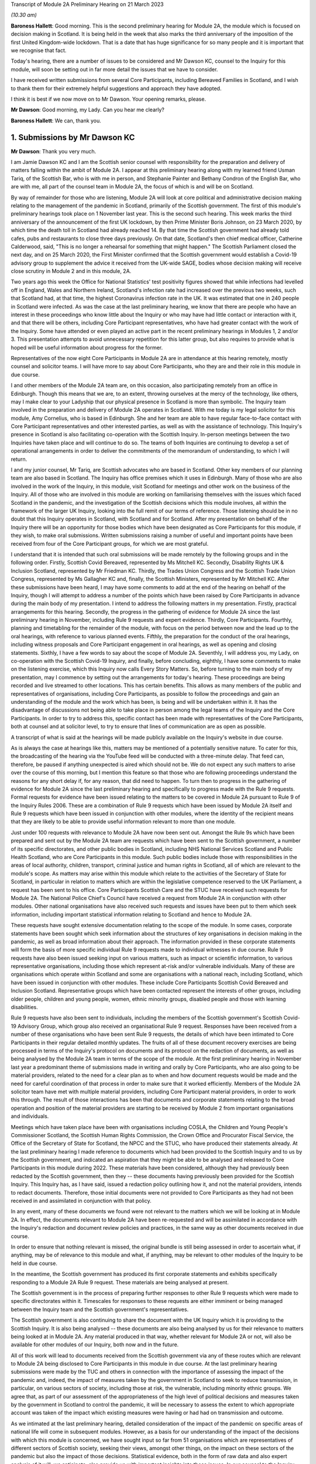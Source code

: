 Transcript of Module 2A Preliminary Hearing on 21 March 2023

*(10.30 am)*

**Baroness Hallett**: Good morning.    This is the second preliminary hearing for Module 2A, the module which is focused on decision making in Scotland.        It is being held in the week that also marks the third anniversary of the imposition of the first United Kingdom-wide lockdown.    That is a date that has huge significance for so many people and it is important that we recognise that fact.

Today's hearing, there are a number of issues to be considered and Mr Dawson KC, counsel to the Inquiry for this module, will soon be setting out in far more detail the issues that we have to consider.

I have received written submissions from several Core Participants, including Bereaved Families in Scotland, and I wish to thank them for their extremely helpful suggestions and approach they have adopted.

I think it is best if we now move on to Mr Dawson. Your opening remarks, please.

**Mr Dawson**: Good morning, my Lady.       Can you hear me clearly?

**Baroness Hallett**: We can, thank you.

1. Submissions by Mr Dawson KC
==============================

**Mr Dawson**: Thank you very much.

I am Jamie Dawson KC and I am the Scottish senior counsel with responsibility for the preparation and delivery of matters falling within the ambit of Module 2A.    I appear at this preliminary hearing along with my learned friend Usman Tariq, of the Scottish Bar, who is with me in person, and Stephanie Painter and Bethany Condron of the English Bar, who are with me, all part of the counsel team in Module 2A, the focus of which is and will be on Scotland.

By way of remainder for those who are listening, Module 2A will look at core political and administrative decision making relating to the management of the pandemic in Scotland, primarily of the Scottish government.   The first of this module's preliminary hearings took place on 1 November last year.     This is the second such hearing. This week marks the third anniversary of the announcement of the first UK lockdown, by then Prime Minister Boris Johnson, on 23 March 2020, by which time the death toll in Scotland had already reached 14. By that time the Scottish government had already told cafes, pubs and restaurants to close three days previously.   On that date, Scotland's then chief medical officer, Catherine Calderwood, said, "This is no longer a rehearsal for something that might happen." The Scottish Parliament closed the next day, and on 25 March 2020, the First Minister confirmed that the Scottish government would establish a Covid-19 advisory group to supplement the advice it received from the UK-wide SAGE, bodies whose decision making will receive close scrutiny in Module 2 and in this module, 2A.

Two years ago this week the Office for National Statistics' test positivity figures showed that while infections had levelled off in England, Wales and Northern Ireland, Scotland's infection rate had increased over the previous two weeks, such that Scotland had, at that time, the highest Coronavirus infection rate in the UK.   It was estimated that one in 240 people in Scotland were infected. As was the case at the last preliminary hearing, we know that there are people who have an interest in these proceedings who know little about the Inquiry or who may have had little contact or interaction with it, and that there will be others, including Core Participant representatives, who have had greater contact with the work of the Inquiry. Some have attended or even played an active part in the recent preliminary hearings in Modules 1, 2 and/or 3.   This presentation attempts to avoid unnecessary repetition for this latter group, but also requires to provide what is hoped will be useful information about progress for the former.

Representatives of the now eight Core Participants in Module 2A are in attendance at this hearing remotely, mostly counsel and solicitor teams.   I will have more to say about Core Participants, who they are and their role in this module in due course.

I and other members of the Module 2A team are, on this occasion, also participating remotely from an office in Edinburgh.   Though this means that we are, to an extent, throwing ourselves at the mercy of the technology, like others, may I make clear to your Ladyship that our physical presence in Scotland is more than symbolic.   The Inquiry team involved in the preparation and delivery of Module 2A operates in Scotland.   With me today is my legal solicitor for this module, Amy Cornelius, who is based in Edinburgh.    She and her team are able to have regular face-to-face contact with Core Participant representatives and other interested parties, as well as with the assistance of technology. This Inquiry's presence in Scotland is also facilitating co-operation with the Scottish Inquiry. In-person meetings between the two Inquiries have taken place and will continue to do so. The teams of both Inquiries are continuing to develop a set of operational arrangements in order to deliver the commitments of the memorandum of understanding, to which I will return.

I and my junior counsel, Mr Tariq, are Scottish advocates who are based in Scotland.   Other key members of our planning team are also based in Scotland.    The Inquiry has office premises which it uses in Edinburgh. Many of those who are also involved in the work of the Inquiry, in this module, visit Scotland for meetings and other work on the business of the Inquiry.     All of those who are involved in this module are working on familiarising themselves with the issues which faced Scotland in the pandemic, and the investigation of the Scottish decisions which this module involves, all within the framework of the larger UK Inquiry, looking into the full remit of our terms of reference. Those listening should be in no doubt that this Inquiry operates in Scotland, with Scotland and for Scotland. After my presentation on behalf of the Inquiry there will be an opportunity for those bodies which have been designated as Core Participants for this module, if they wish, to make oral submissions.    Written submissions raising a number of useful and important points have been received from four of the Core Participant groups, for which we are most grateful.

I understand that it is intended that such oral submissions will be made remotely by the following groups and in the following order.       Firstly, Scottish Covid Bereaved, represented by Ms Mitchell KC. Secondly, Disability Rights UK & Inclusion Scotland, represented by Mr Friedman KC.       Thirdly, the Trades Union Congress and the Scottish Trade Union Congress, represented by Ms Gallagher KC and, finally, the Scottish Ministers, represented by Mr Mitchell KC. After these submissions have been heard, I may have some comments to add at the end of the hearing on behalf of the Inquiry, though I will attempt to address a number of the points which have been raised by Core Participants in advance during the main body of my presentation. I intend to address the following matters in my presentation.   Firstly, practical arrangements for this hearing.   Secondly, the progress in the gathering of evidence for Module 2A since the last preliminary hearing in November, including Rule 9 requests and expert evidence.   Thirdly, Core Participants.      Fourthly, planning and timetabling for the remainder of the module, with focus on the period between now and the lead up to the oral hearings, with reference to various planned events.   Fifthly, the preparation for the conduct of the oral hearings, including witness proposals and Core Participant engagement in oral hearings, as well as opening and closing statements. Sixthly, I have a few words to say about the scope of Module 2A.   Seventhly, I will address you, my Lady, on co-operation with the Scottish Covid-19 Inquiry, and finally, before concluding, eighthly, I have some comments to make on the listening exercise, which this Inquiry now calls Every Story Matters. So, before turning to the main body of my presentation, may I commence by setting out the arrangements for today's hearing. These proceedings are being recorded and live streamed to other locations.   This has certain benefits. This allows as many members of the public and representatives of organisations, including Core Participants, as possible to follow the proceedings and gain an understanding of the module and the work which has been, is being and will be undertaken within it. It has the disadvantage of discussions not being able to take place in person among the legal teams of the Inquiry and the Core Participants.   In order to try to address this, specific contact has been made with representatives of the Core Participants, both at counsel and at solicitor level, to try to ensure that lines of communication are as open as possible.

A transcript of what is said at the hearings will be made publicly available on the Inquiry's website in due course.

As is always the case at hearings like this, matters may be mentioned of a potentially sensitive nature.     To cater for this, the broadcasting of the hearing via the YouTube feed will be conducted with a three-minute delay.    That feed can, therefore, be paused if anything unexpected is aired which should not be.   We do not expect any such matters to arise over the course of this morning, but I mention this feature so that those who are following proceedings understand the reasons for any short delay if, for any reason, that did need to happen. To turn then to progress in the gathering of evidence for Module 2A since the last preliminary hearing and specifically to progress made with the Rule 9 requests. Formal requests for evidence have been issued relating to the matters to be covered in Module 2A pursuant to Rule 9 of the Inquiry Rules 2006.     These are a combination of Rule 9 requests which have been issued by Module 2A itself and Rule 9 requests which have been issued in conjunction with other modules, where the identity of the recipient means that they are likely to be able to provide useful information relevant to more than one module.

Just under 100 requests with relevance to Module 2A have now been sent out.   Amongst the Rule 9s which have been prepared and sent out by the Module 2A team are requests which have been sent to the Scottish government, a number of its specific directorates, and other public bodies in Scotland, including NHS National Services Scotland and Public Health Scotland, who are Core Participants in this module.   Such public bodies include those with responsibilities in the areas of local authority, children, transport, criminal justice and human rights in Scotland, all of which are relevant to the module's scope. As matters may arise within this module which relate to the activities of the Secretary of State for Scotland, in particular in relation to matters which are within the legislative competence reserved to the UK Parliament, a request has been sent to his office. Core Participants Scottish Care and the STUC have received such requests for Module 2A.   The National Police Chief's Council have received a request from Module 2A in conjunction with other modules. Other national organisations have also received such requests and issues have been put to them which seek information, including important statistical information relating to Scotland and hence to Module 2A.

These requests have sought extensive documentation relating to the scope of the module.   In some cases, corporate statements have been sought which seek information about the structures of key organisations in decision making in the pandemic, as well as broad information about their approach. The information provided in these corporate statements will form the basis of more specific individual Rule 9 requests made to individual witnesses in due course. Rule 9 requests have also been issued seeking input on various matters, such as impact or scientific information, to various representative organisations, including those which represent at-risk and/or vulnerable individuals.   Many of these are organisations which operate within Scotland and some are organisations with a national reach, including Scotland, which have been issued in conjunction with other modules.     These include Core Participants Scottish Covid Bereaved and Inclusion Scotland.   Representative groups which have been contacted represent the interests of other groups, including older people, children and young people, women, ethnic minority groups, disabled people and those with learning disabilities.

Rule 9 requests have also been sent to individuals, including the members of the Scottish government's Scottish Covid-19 Advisory Group, which group also received an organisational Rule 9 request.   Responses have been received from a number of these organisations who have been sent Rule 9 requests, the details of which have been intimated to Core Participants in their regular detailed monthly updates. The fruits of all of these document recovery exercises are being processed in terms of the Inquiry's protocol on documents and its protocol on the redaction of documents, as well as being analysed by the Module 2A team in terms of the scope of the module. At the first preliminary hearing in November last year a predominant theme of submissions made in writing and orally by Core Participants, who are also going to be material providers, related to the need for a clear plan as to when and how document requests would be made and the need for careful coordination of that process in order to make sure that it worked efficiently. Members of the Module 2A solicitor team have met with multiple material providers, including Core Participant material providers, in order to work this through.   The result of those interactions has been that documents and corporate statements relating to the broad operation and position of the material providers are starting to be received by Module 2 from important organisations and individuals.

Meetings which have taken place have been with organisations including COSLA, the Children and Young People's Commissioner Scotland, the Scottish Human Rights Commission, the Crown Office and Procurator Fiscal Service, the Office of the Secretary of State for Scotland, the NPCC and the STUC, who have produced their statements already. At the last preliminary hearing I made reference to documents which had been provided to the Scottish Inquiry and to us by the Scottish government, and indicated an aspiration that they might be able to be analysed and released to Core Participants in this module during 2022. These materials have been considered, although they had previously been redacted by the Scottish government, then they -- these documents having previously been provided for the Scottish Inquiry.    This Inquiry has, as I have said, issued a redaction policy outlining how it, and not the material providers, intends to redact documents.   Therefore, those initial documents were not provided to Core Participants as they had not been received in and assimilated in conjunction with that policy.

In any event, many of these documents we found were not relevant to the matters which we will be looking at in Module 2A.   In effect, the documents relevant to Module 2A have been re-requested and will be assimilated in accordance with the Inquiry's redaction and document review policies and practices, in the same way as other documents received in due course.

In order to ensure that nothing relevant is missed, the original bundle is still being assessed in order to ascertain what, if anything, may be of relevance to this module and what, if anything, may be relevant to other modules of the Inquiry to be held in due course.

In the meantime, the Scottish government has produced its first corporate statements and exhibits specifically responding to a Module 2A Rule 9 request. These materials are being analysed at present.

The Scottish government is in the process of preparing further responses to other Rule 9 requests which were made to specific directorates within it. Timescales for responses to these requests are either imminent or being managed between the Inquiry team and the Scottish government's representatives.

The Scottish government is also continuing to share the document with the UK Inquiry which it is providing to the Scottish Inquiry.   It is also being analysed -- these documents are also being analysed by us for their relevance to matters being looked at in Module 2A.    Any material produced in that way, whether relevant for Module 2A or not, will also be available for other modules of our Inquiry, both now and in the future.

All of this work will lead to documents received from the Scottish government via any of these routes which are relevant to Module 2A being disclosed to Core Participants in this module in due course. At the last preliminary hearing submissions were made by the TUC and others in connection with the importance of assessing the impact of the pandemic and, indeed, the impact of measures taken by the government in Scotland to seek to reduce transmission, in particular, on various sectors of society, including those at risk, the vulnerable, including minority ethnic groups. We agree that, as part of our assessment of the appropriateness of the high level of political decisions and measures taken by the government in Scotland to control the pandemic, it will be necessary to assess the extent to which appropriate account was taken of the impact which existing measures were having or had had on transmission and outcome.

As we intimated at the last preliminary hearing, detailed consideration of the impact of the pandemic on specific areas of national life will come in subsequent modules.   However, as a basis for our understanding of the impact of the decisions with which this module is concerned, we have sought input so far from 51 organisations which are representatives of different sectors of Scottish society, seeking their views, amongst other things, on the impact on these sectors of the pandemic but also the impact of those decisions. Statistical evidence, both in the form of raw data and also expert analysis of it will, we anticipate, also provide us with important insights into these issues. In our counsel to the Inquiry note issued to Core Participants in advance of this preliminary hearing we asked Core Participants to propose the identities of organisations to which further Rule 9 requests might be issued.    Some have very helpfully done so.   Including Scottish Covid Bereaved and the TUC, STUC. Some of these are receiving active further consideration but I can provide the following information which I hope to be relevant to the suggestions which have been made:

The Core Participants have provided details of experts in various fields, either based on the fact that they provided advice for Scottish government or on the basis that they have provided commentary on the political decisions taken to control the pandemic in Scotland.

These suggestions are all helpful and will be or have been considered.   The details of their roles, relevant publications and the explanations as to what the Core Participants think these potential witnesses might add to the module are all particularly helpful. Some, like Professor Stephen Reicher have already been contacted by the Inquiry for a Rule 9 response. Similarly, suggestions have been provided as to ministers who might be contacted for individual Rule 9 responses in this module.   An analysis has already been done by the module team of key ministerial decision makers within and advisers to Scottish government, which has been cross-referenced with these helpful CP proposals. As regards organisations which may be able to provide information about the impact of political decisions on ethnic minorities and other matters which may fall within the scope of this module, various helpful suggestions have been made by our Core Participants about groups that might be contacted in this regard.    Module 2A has already sent Rule 9 requests to the Coalition for Racial Equality and Rights, a group which aims to tackle structural racism in Scotland, and Black and ... [Minority] Infrastructure Scotland, a Scotland-wide umbrella body for ethnic minority voluntary organisations.    Both groups were represented on the Expert Reference Group on Covid-19 and Ethnicity, established by the Scottish government, which was disbanded in November 2020. Both groups have published in connection with aspects of the pandemic and its effects on ethnic minority groups in Scotland, which suggest to us that they may well be of assistance to the Inquiry in connection with this important aspect of our module. A similar request has been sent to the Runnymede Trust, a leading think tank on matters relating to race in the UK.     That organisation publishes materials relating to Scotland, and so we believe also that it may be able to contribute to the Inquiry's work in this part of this module. Scottish Covid Bereaved have made the helpful suggestion that we seek input from various organisations in Scotland which work on behalf of refugees and asylum seekers, including Refugees for Justice, which we have not done to date.   That is an organisation, as we understand it, of asylum seekers and refugees which was formed in the aftermath of the Park Inn Hotel tragedy in June 2020, where an asylum seeker was shot dead by police in central Glasgow.

Scottish Covid Bereaved make the valid general point that they consider it to be of particular importance that this Inquiry looks at issues relating to immigration and asylum, given the fact that these are generally reserved matters and thus may well fall beyond the scope of the Scottish Inquiry. This point is, in our view, well made.    The issues of how these matters fall within the modular planning of the Inquiry as a whole is currently receiving active consideration by the Inquiry team.   We will, of course, keep Scottish Covid Bereaved and other Core Participants informed about progress in this regard. Similar considerations apply to suggestions helpfully made about charities which work in the field of homelessness in Scotland. The other suggestions made by Core Participants are being actively considered.   For some, whose area of interest is already being covered by other similar organisations, it may be that the possibility of contacting them will be reviewed once those other organisations have responded and an analysis can be undertaken of whether any additional material is required.   This appears to us to be the best way to balance thoroughness and avoid unnecessary expense in investigation, as your Ladyship requires to do.

The point appears to be well made, in our view, by the STUC, where they say that some of the national organisations who have been contacted by the Inquiry to this point may or may not be able to provide adequate information about Scotland or information specific enough about certain at-risk groups for our purposes in this module.   We accept the possibility that this assertion may prove to be right and we maintain an open mind to contacting other groups if the responses which we do receive prove inadequate for our purposes on these or other grounds. Examples of suggestions which have been helpfully made where we await the response of other groups include those made in the fields of women's rights, LGBT Youth Scotland, YouthLink Scotland, Alzheimer Scotland, and Care Home Relatives Scotland. I would like to make clear, however, both that these suggestions which have been made by Core Participants are very helpful, and that work has already been done on finding out more about these suggested organisations to the extent that they were not familiar to us already.

As far as expert evidence is concerned, draft expert reports which cover material relevant to Module 2A have been received from experts, firstly, in the field of political structures of devolution within the UK and mechanisms for inter-governmental decision making between the UK government and the devolved administrations during the pandemic, from Professor Ailsa Henderson from the University of Edinburgh, and, secondly, international data relating to the pandemic from Professor Thomas Hale from the University of Oxford. These are receiving consideration from the Inquiry legal teams and from the modern Module 2A legal team insofar as they relate to matters pertinent to its scope. A further report with some relevance to Module 2A instructed by Module 2 has been received concerning the decision-making structures of the UK government in an emergency.   The instruction of a similar report relating to the Scottish government is currently actively being considered. A report has been instructed but not yet received on the access to and use of data by the UK government and the devolved administrations during the Covid-19 pandemic from Gavin Freeguard, former programme director and head of data and transparency at the Institute for Government.   It is due to be received in draft form this month.    On receipt, we will analyse its content for the extent to which it covers Scottish issues potentially within his expertise arising in this module.     It will be necessary for us to adduce expert evidence on this important subject, be it from Mr Freeguard or otherwise.

Following disclosure of the draft expert reports which are relevant to Module 2A, Core Participants in this module will be invited to propose points of clarification or new matters to be raised with each expert.    Further information about that process and its timing will be provided to Core Participants in due course. In the preliminary in Module 2 you heard submissions my Lady about the need for an expert to deal with the issue of structural racism and discrimination.     In your note dated 9 March of this year you have dealt with submissions on this subject between paragraphs 14 and 37. Like the scope of Module 2, paragraph 3 of the outline scope for Module 2A indicates that in this module we will address the identification of vulnerable and other at-risk groups in Scotland and the assessment of the likely impact of the contemplated non-pharmaceutical interventions on such groups in light of existing inequalities.

In your ruling of 9 March you made clear that in Module 2A, as in other Module 2s, requests for evidence from relevant bodies or decision makers and those issued to representative organisations have sought information relating to the extent of pre-existing racism or other discrimination for vulnerable or at-risk groups as part of the exercise of investigating the extent to which and the reasons why those in those groups suffered a greater impact as a result of political decisions made around the management of the pandemic. At paragraph 32 of your ruling you concluded, my Lady, that it would be appropriate for an expert or experts to provide an opinion on the issue of pre-pandemic structural racism, with the caveat at paragraph 33 that it is not within the remit of the Inquiry to conduct an inquiry into institutional racism. At paragraph 37 you directed that the Inquiry team should look to the same issues relating to other forms of pre-existing discrimination.       Our proposal to you, my Lady, is that you adopt the same approach to the issue of pre-existing structural racism and other forms of discrimination in Scotland.    We wish to emphasise, my Lady, that this is an issue to which we are very alive in this module.     It is, as I have said, part of our outline scope, as it is for Module 2.     We are also alive to the fact that it gives rise to issues which, in our view, will merit separate and particular attention from a Scottish perspective.     This may arise from the different ethnic groups in Scotland, the different proportion of the Scottish population made up by people from ethnic minority backgrounds when compared to the rest of the UK, their particular circumstances and vulnerabilities, or the particular affects of infection on them. The different effects of the pandemic on this and other at-risk groups is recognised in chapter 7 of the Scottish government's report on Scotland's Wellbeing: The Impact of COVID-19, which states that: "The pandemic has produced disproportionate impacts across a range of outcomes for a number of groups. These include households on low incomes or in poverty, low-paid workers, children and young people, older people, disabled people, minority ethnic groups and women.     These groups also overlap, which may compound the impact its for some." As I have indicated, the impact in this area has already been addressed in Rule 9s which have gone out to relevant organisations we believe with knowledge of the position in Scotland.   Each of the directorates of the Scottish government and the Scottish government itself have been asked about what regard was had to groups with protected characteristics and other at-risk or vulnerable people, including ethnic minority groups, both in making decisions about non-pharmaceutical interventions and also in enacting legislation and regulations. The Rule 9 sent to the Scottish government's Equality, Inclusion and Human Rights Directorate included more detailed questions about consideration of protected characteristic groups. Other individuals and groups outside of Scottish government, including the Scottish Covid-19 Advisory Group, the Chief Medical Officer for Scotland, the Children and Young People's Commissioner Scotland, the STUC, COSLA, NHS NSS and Public Health Scotland have been asked what information they compiled relating to those with protected characteristics and other at-risk or vulnerable groups, what information or advice they provided to the Scottish government in that regard, and details of any other communications they had with the Scottish government about these groups. Whether a thorough investigation of the impact of high-level political decision making on these outcomes will be assisted by an expert instructed in common with other modules, or whether it will require an expert who looks at the particular Scottish considerations will be a matter which will be given our careful attention. Thus, we invite that you direct, as in Module 2, that expert evidence should be commissioned in connection with pre-existing structural racism in Scotland and that consideration be given by Module 2A Inquiry team as to whether this should be achieved by the instruction of the same expert or experts as will be instructed for Module 2 or a separate expert or experts. A similar direction relating to the issue of other forms of pre-existing discrimination can also be made, we say, with a similar direction as to consideration being given to the identity of the expert or experts who might opine on Scottish issues in that regard. In general terms, experts have thus been instructed to provide reports on matters which stretch across modules where appropriate.   We are, however, alive to the possibility that particular considerations arise in the Scottish context which may, for various reasons, require the instruction of separate experts, either because of those different considerations and/or the limitation of the ability of cross-modular experts to opine on them.

So far the majority of the helpful suggestions which have been made by Core Participants have been for factual witnesses, whom they say the Inquiry should approach for evidence.

We would be happy to receive informal suggestions from Core Participants as to experts whom they suggest the Inquiry should consider instructing for expert input into Module 2A, either by way of an area which may merit separate consideration in Scotland and/or by way of specific individuals who might be suitably qualified to perform that role.

These will, of course, be considered in accordance with the obligation that we have to consider fairness and economy under section 17 of the 2005 Act.

My Lady, I now intend to move on to saying something about my next section, which relates to Core Participants.

Since the first preliminary hearing in November, Core Participants status for Module 2A was granted jointly to Disability Rights UK and Inclusion Scotland on 16 November of last year.

In your determination granting their application you reiterated, my Lady, the importance to the module of the investigation to the extent to which the Scottish government considered at-risk people, including disabled people, when making decisions in response to the pandemic.

You specifically repeated your ongoing commitment, as set out in the terms of reference and indeed your opening statement, that inequalities will be at the forefront of the Inquiry's investigations.

Both organisations are represented at this hearing by Mr Friedman KC, who has submitted a helpful and full submission about his clients' aspirations and suggestions for the module, which have been and continue to be taken into account and acted upon. In addition, on 10 February of this year, your Ladyship issued a supplemental determination confirming that the designation of the TUC and the STUC which had previously been made was a joint designation, as more detail about the particular roles, constitutions and practices of those bodies became apparent.     They are both represented at this hearing by my learned friend Ms Gallagher KC, who has also provided a helpful and full written submission. At the preliminary hearing in November last year the Core Participants rightly wished to be appraised as to how the Inquiry intended to keep them informed about the progress of the Inquiry team in this module.    The legal team has provided monthly updates in December of last year and in January and February of this year.    These have provided detailed explanations of the work which has been done and the progress which has been achieved in this module over that period.

As I have said, those Core Participants who are also material providers, have been consulted with by the Inquiry staff around the way in which the Inquiry wishes them to produce their documents as they requested should happen at the time of the last preliminary hearing in November. I will come to timetabling in a moment, which will include certain information specifically relevant to Core Participants in this module, but I would like to make it clear to the Core Participants that the preliminary hearings are not the only opportunity for them to contribute and make suggestions about the operation of this module.   Lines of communications have been established, in particular at solicitor and counsel levels, and we invite the representatives of Core Participants to use those methods to approach us with suggestions as to how they might contribute further to the process. To move, then, to planning and timetabling for the remainder of the module, and specifically the period between now and the lead-up to the oral hearings.

At the last preliminary hearing, Core Participants were understandably keen that we should set out our plan as to when the public hearings in Module 2A would take place.   A particular consideration which applied to Scotland, the Scottish Core Participants, and the Scottish public, relates to the coordination of the hearings of the two Inquiries so as to enable engagement with each. For various reasons, the timetabling of each has a fresh complexion.    Necessary changes to the timetabling for Module 1 in our Inquiry have resulted in this Inquiry's overall timetable being altered from our initial projections.    Your Ladyship made rulings regarding the timetabling of Modules 1 and 2 on 17 February and 9 March of this year respectively, which rulings can be viewed on the Inquiry website.     The need for a clear planning is, however, appreciated. Therefore, subject to submissions which you may hear from Core Participant representatives, we propose that the Module 2A evidential hearings should commence on 15 January 2024. It remains our plan that those Module 2A hearings will last for three weeks.   More precise plans as to which witnesses will give evidence on which days will be announced in due course, when further consideration and analysis of the evidence being gathered by the Inquiry permits.

The UK and Scottish Inquiry teams have shared their respective timetables, including the proposed dates for the Module 2A hearings in January 2024.    As far as the UK Inquiry team is aware, the Scottish Inquiry's current plan means that it will not sit at the time of these planned Module 2A substantive hearings.    The teams of both Inquiries continue to have regular communications to monitor the development of their respective timetables.

As we intimated at the last preliminary hearing, to facilitate access for and engagement by the Scottish public in those hearings, the public hearings in Module 2A will take place in Scotland.    The Inquiry is looking into possible hearing venues in Scotland.    I can assure you, my Lady, and in particular those who represent vulnerable or infirm groups, that those discussions have been giving and will give careful consideration to the need for minimum inconvenience for and any particular needs of those who may wish to attend those hearings.   For those who cannot or did not wish to, the intention is that those hearings, like this one, will be live streamed online and that transcripts will be made publicly available via the Inquiry's website. The Inquiry will also upload recordings of hearings to the Inquiry's website and YouTube channel.

Before that time, the work of the Inquiry in preparation for those hearings will continue.   There are a number of other planned events in order to maximise the involvement of Core Participants, and ultimately to assist in our fulfilment of our terms of reference. Before outlining our current thinking in that regard it may be worth pointing out that we consider it inevitable that there may be slight variations in the way in which we propose that each Module 2 and its submodules will be conducted, both with regard to the issues which each module and submodule seeks to resolve, which differ in each of the four nations of the UK, and the way in which the procedure might best serve each of these issues being properly and fully addressed. There may be a number of legitimate reasons for this, such as the timing of the hearings, practicality, the different issues which fall to be addressed in each part of the UK, both generally and at the hearings, the number and variety of material providers and decision makers, the volume of material, and the number and interest of Core Participants, which are different in each of the four submodules.

Though such differences may occur, consistency in the treatment of each of the four nations of the UK is, in our submission, achieved by the broad consistency of the outlined scopes in each and the commitment in each to important underlying principles, such as the need to permit participation in the process by those who have been accorded Core Participant status, which is reflected by each module, providing means by which Core Participants may participate beyond what is laid out in the Inquiry Rules 2006. In this module it is intended in the first instance that we will distribute a list of issues which we intend to address in Module 2A.   In the first instance we propose this will be issued to Core Participants, who will be invited to provide comments and suggested alterations and additions to them.   The list of issues will be a refined version of what issues we think arise for determination by the Inquiry in Scotland under each section of the outline Module 2A scope, the various parts of which were set out by me at the last preliminary hearing and the terms of which are available publicly on the Inquiry website. In paragraph 13 of your ruling of 9 March, issued after Module 2, you directed that the proposed issues for that module should be issued to Core Participants for their comment by 28 April of this year.

We propose that you should direct that this should happen for Module 2A and that a list of issues should be issued to Core Participants by 12 May of this year. Suggestions made by Core Participants will be considered by the Inquiry team and the list of issues will be extended and amended accordingly.

Over this period and going forward, documents which have been assessed as being relevant to the scope of Module 2A and which have gone through the Inquiry's redaction process will be issued to Core Participants via the Inquiry's Relativity system.   These will, in due course, include corporate statements and associated exhibits as well as relevant documents which have been disclosed. In order to speed this process up, the Inquiry is now in a position to use an automated process of redaction of names which have been identified as irrelevant to the Inquiry's investigations. Over this period the Inquiry will continue to assess the content of corporate statements and associated documents.   Depending on the content of these, it may be that further Rule 9s are issued to witnesses or additional corporate statements sought thereafter in preparation for the hearings commencing in January of next year.

This process will also inform the compilation of individual Rule 9 requests which we anticipate will start to be sent out in June of this year in this module.

It is hoped that, as was the case in our organisational Rule 9s, this approach will enable the matters covered in the Rule 9s to be better informed, more focused, thus easier for the witness in question to engage with and more likely to get to the nub of the issues with which this module is concerned. In addition to the documents which will be released to Core Participants periodically, individual witness statements will be released to Core Participants in due course to enable preparation for their input into the hearings in January 2024. Depending on timing and the content of each individual statement, it may be that additional matters will be put to individual witnesses, to which responses will be collated and distributed to Core Participants. For the sake of clarity, and in response to a point made orally by Scottish Covid Bereaved at the Module 2 preliminary hearing, it is intended that individual Rule 9 requests will be issued in Module 2A to the First Minister of Scotland, the Deputy First Minister and to the Secretary of State for Scotland and to multiple cabinet secretaries of the Scottish government who played roles in high-level political and administrative decisions with which this module is concerned.

As I said, Rule 9 requests have already been issued to multiple Scottish government directorates.     Core Participants will be kept informed as to progress in monthly updates.   In addition, a proposed list of witnesses for the oral hearings will be issued to Core Participants in due course. Thus, as far as the preparation for and conduct of the oral hearings is concerned, I have something to say about witness proposals and Core Participant engagement in the oral hearings. As far as questions for witnesses are concerned, Core Participant representatives are aware of the provisions of Rule 10 and the procedures laid out there for the questioning of witnesses, which will be primarily conducted by Inquiry counsel, and the opportunity which is set out there for applications to made for questions to be asked by Core Participant representatives, in particular under Rule 10(4). In addition to the procedures laid out there and to the proposed list of witnesses for the Module 2 evidential hearings, which will be intimated to Core Participants, it is intended that Core Participants will be provided with an opportunity to suggest areas and lines of questioning which should be covered with each witness.

In your ruling issued after the Module 2 preliminary hearing, your Ladyship described an informal route by which Core Participants representatives could seek to persuade the Inquiry team that there are areas or issues which are of such centrality that they must be raised in the course of a witness' evidence. This suggestion had been raised at the hearing by Ms Mitchell KC for Scottish Covid Bereaved, amongst others.    In this module we also intend to adopt a similar informal approach among the counsel teams, details of which will be intimated to Core Participants when we get nearer to the time of the hearings. Though the various procedures which we currently have in mind, as I have outlined, are all designed to try to maximise progress and Core Participant involvement in the Inquiry's work throughout, and not just when hearings are held, we propose a third preliminary hearing for Module 2A be held in late October or early November of this year, with the precise date to be fixed in due course.      At that hearing, a full update can be given on progress and the plans for the evidential hearings which will follow around two to three months later.

As far as opening and closing statements are concerned, the Inquiry Rules also include provision under Rule 11 for Core Participant legal representatives or, indeed, unrepresented Core Participants to make opening and closing statements.

As in other modules, the intention in Module 2A is that counsel to the Inquiry will make an opening statement at the commencement of the public hearings. It is unlikely that there will be a closing statement. Core Participants or other legal representatives who wish to make opening and/or closing statements will, of course, be permitted to do so.

However, counsel to the Inquiry will be inviting the Chair to impose strict time limits on these in order to ensure maximum efficiency in the limited hearing time.

As I have set out, the approach to Core Participant participation in this module is to seek to facilitate it throughout, as opposed to in the limited circumstances which are permitted by the rules.     It is hoped that by the time of the hearings, the positions of the Core Participants and those whom they represent, as well as the issues which they would like to have ventilated, will be well known and will have been integrated, so far as it is considered appropriate to do so within the Inquiry's investigative procedures.

My Lady, I have a little to say in response to some comments made in the Core Participant submissions -- written submissions about the scope of Module 2A. A good deal of time was spent at the first preliminary hearing last year talking about the scope of the module. I do not wish to rehearse the detail of that submission now but reiterate that the scope was then, and remains, reactive to the evidence which we have uncovered and to the helpful suggestions of Core Participants.   It will be expanded upon and developed in the list of issues to which I have already made reference. Matters which relate to scope have been raised in the notes produced by Core Participants for the purposes of this hearing, including the issue of structural racism and other structural inequalities in Scottish society, the particular threats posed by Covid-19 to the disabled community in Scotland, the extent to which the views of disabled groups were taken into account during political decision making in the pandemic in Scotland, and others.   I have touched upon the approach being taken to a number of these areas already.   They are all helpful and are all being considered alongside the list of issues which will, as I say, be released to Core Participants in early course.

As we said at the first preliminary hearing in this module, it is part of the duty of this Inquiry to get to the truth of what happened in Scotland and why, to examine and analyse the evidence about what decision making took place, what its justification was and what its effects were, to expose those responsible to scrutiny and to uncover wrong decisions and any significant errors of judgments, and to do what we can to make sure lessons may properly be learned in the interests of the Scottish public as a whole. Though areas of specific interests to our Core Participants, in particular the impact on certain at-risk and vulnerable groups, are an important part of our remit in this module, which is largely why these groups have been accorded Core Participant status, their specific and important interests form part of this wider remit. To move then, my Lady, to my next topic, which is co-operation with the Scottish Covid-19 Inquiry. Another matter of priority for Core Participants, understandably, at the last preliminary hearing in November last year, was to receive some clarity as to how the Inquiry intended to go about fulfilling its obligation to co-operate and minimise duplication with the Scottish Inquiry.

At the preliminary hearing for Module 2, Scottish Covid Bereaved's counsel, Mr McCaffery, sought confirmation from the Inquiry that it remained truly independent from the Scottish Inquiry.    As you did during the course of the Module 2 hearing, my Lady, the Inquiry team working on this module would wish to reiterate the investigation of the matters falling within our remit and the ultimate discharge of the terms of reference with which we are concerned, is being and will be conducted entirely independently.

We decide independently what information we wish to see and from whom, what questions we ask and to whom, in order fully to discharge our remit.    Material is and will be analysed independently, both at the Scottish Inquiry and of the parties involved in making a contribution to this Inquiry.    Ultimately, the analysis and the assessment of the evidence which we have gathered in both written and oral form will be assessed entirely independently by you, with the support of your Inquiry team.

I gave a commitment to that effect at the first preliminary hearing, and that has been and will continue to be the case, as our separate terms of reference demand.

However, those terms of reference also require that we seek to minimise duplication of investigation, evidence gathering and, ultimately, reporting, and impose a requirement to liaise with, in our case, the Scottish Inquiry before embarking upon investigations.

Thus, in the exercise of our independent obligation to investigate, analyse and report, we are obliged to take these steps in order to work efficiently and have regard to avoiding unnecessary public expense. At the last preliminary hearing, Core Participants were rightly keen that we provide an update as to how that obligation was being and was planned to be observed.   The obligation extends not only to a requirement to seek to minimise duplication, but also to set out publicly how we intend to do so. At that time we were able to indicate that a memorandum of understanding was in draft form and was being discussed by the two Inquiries.   At that time progress with that and other related practical arrangements was on hold due to the resignation of the former Chair of that Inquiry and the fact that a new Chair had only recently been appointed.   In addition, certain key positions within that Inquiry required to be filled before the arrangements between the two Inquiries could be taken forward.   I am pleased to say, my Lady, that the final memorandum of understanding was signed by the secretariats of each Inquiry on 23 February of this year.   A copy can be viewed on our website.

This is an important document both for this module and for modules to come.   As it is necessary for it to be able to have application across a number of different common areas which will be investigated by both Inquiries and not just the political decision making being addressed in this module, the document has been drafted in a way such that it can be applied across the whole of the two Inquiries, taking into account the fact that each Inquiry has the right to choose, independently, how to structure and conduct the discharge of its own terms of reference. This is not to say that it does not contain a number of important practical commitments.   It does.    For example, at the last preliminary hearing, Core Participants who are also material providers were keen that clear structures were put in place so that efforts made to respond to Rule 9 requests issued by us or Rule 8 requests issued by the Scottish Inquiry did not result in duplication of work and expense, given that, to a considerable extent, they may be looking for the same or very similar material. This forms part of the commitment given paragraph 9 of the memorandum of understanding.   The details of the numerous Rule 9 requests sent out by this Inquiry, to which I have already made reference, have been intimated to the Scottish Inquiry so that it can take account as it sees fit of requests already made by this Inquiry, in order to provide clarity to and to ease the burden on material providers.

The Module 2A team have already taken into account the terms of Rule 8 requests made by the Scottish Inquiry when the Module 2A team has been preparing Rule 9 requests for any Scottish organisations who have already received a request from the Scottish Inquiry. In discussions with material providers about deadlines for responding to Rule 9 requests, the Module 2A team has already taken into account any deadlines which the material provider is also working to with the Scottish Inquiry.   In addition to this, it is clear that more detailed arrangements and plans will need to be made both for this module in its dealings with the Scottish Inquiry and those which follow. Progress on this has awaited the outcome of the substantial work done within the Scottish Inquiry about the way in which it intends to deliver its terms of reference under its new chairmanship, with a changed Inquiry team and indeed, we assume, to adjust its approach to its slightly altered terms of reference.

Despite this very necessary work, the solicitor teams of both Inquiries have continued to work and are currently working together in order to develop a set of operational arrangements, to deliver the commitments of the memorandum of understanding.

Those operational arrangements will include but not be limited to the sharing of timetabling and plans, the detailed process for document recovery and the redaction of documents.

The solicitor teams meet regularly.    On Wednesday last week the Scottish Inquiry published some details about its plans, which included the adoption of a thematic approach based on the three themes of: health and social care; education and young people; and finance, business and welfare.    They announced that for each of these themes the Scottish Inquiry will look, first, at the impact of the pandemic, then the implementation of measures, and finally, key decision making.

It is anticipated by our team that, in light of that, further operational arrangements will now be able to be finalised.   It seems to us not unreasonable to assume that as our Inquiry will start with preparedness and political decision making in Scotland in modules 1 and Module 2A respectively, that this Inquiry will address those matters first, given that the Scottish Inquiry appears to be dealing with them later in their agenda.

Core Participants will be kept informed about our progress and in our monthly updates issued by the team working on this module, which tends to take the lead on these matters.

Wider public communications will also be issued by both Inquiries when significant steps forward have been made.   A key part of the ongoing operational discussions relates to the extent to which material can be shared between the two Inquiries.   The attractions of evidence sharing include the minimising of duplication, the material providers in the gathering of evidence, and the minimisation of effort in assessment on the part of the Inquiries and others, in particular Core Participants. Submissions in that regard have been made by some of the Core Participants in this module.

The sharing of evidential material, however, involves complex, legal issues relating to data protection and also a number of considerable practical and technical issues arising, in particular, from the fact that the Inquiries have different terms of reference and different approaches to the way in which they intend to discharge them.    At this stage I can simply intimate to you, my Lady, and to Core Participants, that these complex matters are receiving careful attention by both Inquiries.   Core Participants will, of course, be kept informed as to progress.

As we have decided to look at the preparedness for the pandemic, including in Scotland, in Module 1, and the key political decisions made in Scotland as part of Module 2A, and the Scottish Inquiry has adopted a different structure which will look at these matters later, it is likely that our investigations will be the first to uncover material which is specifically relevant to these areas. The analysis of it and any relevant recommendations flowing from that will be available to the Scottish Inquiry by the time this Inquiry publishes its report of matters falling within the remit of this module.    To that extent, the Scottish Inquiry will have the ability to make use of it.   The extent to which it does so is, of course, entirely a matter for Lord Brailsford and his team.   The arrangements which have been and are being put in place, my Lady, are designed to provide them with the opportunity to do so as fully as possible and to comply with our obligation to minimise duplication. To move then onto our listening exercise, which we call Every Story Matters, and the important issue of commemoration.

Every Story Matters is the name which will be given to the Inquiry's listening exercise, through which individuals will be able to communicate to us their experiences of the pandemic.

In response to submissions heard by you in the Module 1 preliminary hearing, further information was made available in the Inquiry's March newsletter about the detailed plans for this exercise, which can be accessed on the Inquiry website.    The Inquiry has committed to providing different ways for people to share their story, including a web form with a save and come back feature, a phone line, a paper form, and in-person sessions, which will be designed to reach seldom heard or under-represented groups. In addition, the Inquiry intends to hold community listening events across the UK, which will include you, my Lady, attending listening sessions of the Inquiry along with other members of the Inquiry staff.    These will be launched later this year.   The Inquiry has committed to adopting a trauma-informed approach to this exercise and will provide emotional support. A note with further detail on the operation of Every Story Matters was issued by the Inquiry solicitor in January and is available via the Inquiry website.   The Inquiry team is grateful to all of those who recently participated in the webinar on Every Story Matters which took place on 15 March and for all of the feedback which has been received in response to that exercise.

The Inquiry is particularly grateful for the feedback received from members of the Scottish Covid Bereaved group on 17 March.   This included a detailed analysis of aspects of Every Story Matters' planning, which the group liked, and useful practical suggestions as to what could be improved going forward. Their analysis drew attention once again to the careful balance to be struck between speed and reasonable thoroughness in this aspect of the Inquiry's work, to which others, such as Mr Friedman, have also made reference in their written submissions for this hearing. The detail of the feedback received from Scottish Covid Bereaved and other such feedback will, of course, be taken on board for future such webinars and future communications about Every Story Matters, as well as in the operation, ultimately, of the project. In order to fulfil its commitment to commemoration, the Inquiry has consulted widely on this issue.   The result is that you, my Lady, have decided that a tapestry should be created as a physical installation. Each panel will be created by a different artist, working with the particular community or communities to develop it.   The intention is for the first panels to be unveiled at the UK Inquiry's hearing centre in time for the first substantive hearings for Module 1 in June. These panels will be transportable to wherever we hold hearings in the UK, so people in Scotland will be able to see them if they attend a hearing or hearings in person. It is also planned that videos providing relevant insight into the harm and suffering caused by the pandemic will be shown at the start of each substantive session.   This will include the Module 2A substantive hearings in Scotland.   Further details are available within the solicitor to the Inquiry's note from January. For those who are in Scotland who are interested to know how best they can share their experience with both Inquiries, I can inform your Ladyship that teams in each Inquiry have been working together to prioritise the experience of people in Scotland when they are engaging with the listening projects with each Inquiry. These teams have explored and continue to explore a number of ways to make it as clear and simple as possible for people who share their experience with one or both of the Inquiries listening projects.    As I am sure your Ladyship will appreciate, this is not a simple task.   Given the sensitive nature of material which is likely to be shared and the need to be respectful of the confidentiality of that information, there are complex legal issues which need to be worked through.    The different remits of each Inquiry also need to be considered.

The need for these considerations to be observed, as well as the needs of those whom we wish to be able to participate for respect, dignity and sensitivity are at the forefront of those discussions.   Communications with members of the public about the two listening projects and their operation will require to be coordinated, and to minimise the risk of confusion and distress for the people of Scotland, of which we are acutely aware. The details of how this will be achieved will be explained as soon as we are able to do so.     The intention from our perspective is that Every Story Matters will go live around the same time as the evidential hearings begin, namely in June of this year. My Lady, having covered the main areas which I said I would cover, I have a few short concluding remarks. During the course of this presentation I have attempted to bring those with an interest in Module 2A up to speed with the developments in our investigations and progress, with particular regard to matters raised by our Core Participants and to set out a roadmap as to how we intend to progress going forward, up to the point of our evidential hearings, which will take place in Scotland and we propose should commence on 15 January 2024.

A further preliminary hearing for Module 2A we suggest should be held in late October or early November 2023, though I would reiterate that there will be both formal and informal opportunities for Core Participants to contribute to the work of the Inquiry in this module, who will be kept appraised of progress and what is expected of them in our monthly module updates before that time. May I, on behalf of the Module 2A team, offer our thanks for the very helpful contributions made by Core Participants to this hearing and the continued contribution of Core Participants and other material providers to the work of the module, which proceeds speedily but thoroughly. May I also particularly thank those who have contributed to the recent request made by the Inquiry team for stories to feed in to the commemoration exercise, in particular members of the Scottish Covid Bereaved group.

Unless there are any other matters with which I can assist your Ladyship further at this stage, I propose that we break now and return for the Core Participant representatives, who have indicated their willingness to do so to make their submissions to you.

**Baroness Hallett**: I'm very grateful, Mr Dawson, thank you very much indeed.

We will break now and return please at 11.55 am. Thank you.

*(11.39 am)*

*(A short break)*

*(11.55 am)*

**Baroness Hallett**: Ms Mitchell.

